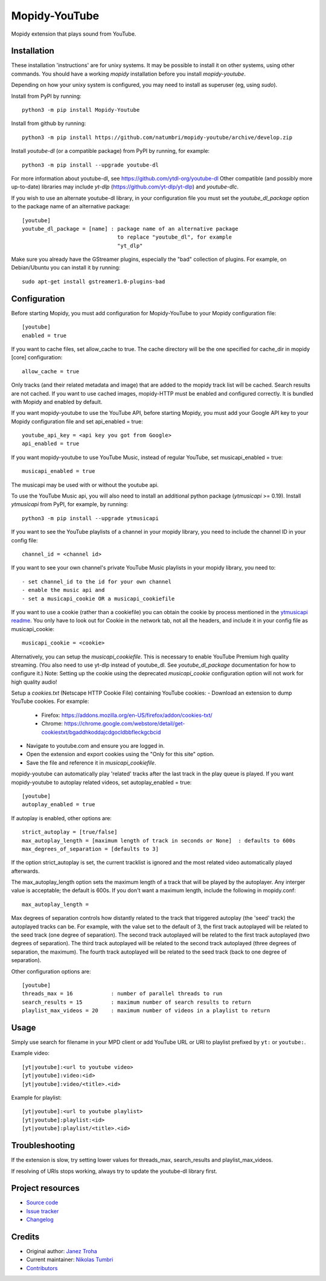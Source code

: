 ****************************
Mopidy-YouTube
****************************

.. image:: https://img.shields.io/pypi/v/Mopidy-YouTube
    :target: https://pypi.org/project/Mopidy-YouTube/
    :alt: Latest PyPI version

.. image:: https://img.shields.io/circleci/build/gh/natumbri/mopidy-youtube
    :target: https://circleci.com/gh/natumbri/mopidy-youtube
    :alt: CircleCI build status

.. image:: https://img.shields.io/codecov/c/gh/natumbri/mopidy-youtube
    :target: https://codecov.io/gh/natumbri/mopidy-youtube
    :alt: Test coverage

Mopidy extension that plays sound from YouTube.


Installation
============

These installation 'instructions' are for unixy systems. It may be possible to 
install it on other systems, using other commands.  You should have a working 
`mopidy` installation before you install `mopidy-youtube`.

Depending on how your unixy system is configured, you may need to install as
superuser (eg, using `sudo`).

Install from PyPI by running::

    python3 -m pip install Mopidy-Youtube

Install from github by running::

    python3 -m pip install https://github.com/natumbri/mopidy-youtube/archive/develop.zip


Install `youtube-dl` (or a compatible package) from PyPI by running, for example::

    python3 -m pip install --upgrade youtube-dl

For more information about youtube-dl, see https://github.com/ytdl-org/youtube-dl
Other compatible (and possibly more up-to-date) libraries may include 
`yt-dlp` (https://github.com/yt-dlp/yt-dlp) and `youtube-dlc`.

If you wish to use an alternate youtube-dl library, in your configuration file
you must set the `youtube_dl_package` option to the package name of an alternative
package:: 

    [youtube]
    youtube_dl_package = [name] : package name of an alternative package 
    				  to replace "youtube_dl", for example 
				  "yt_dlp"


Make sure you already have the GStreamer plugins, especially the "bad"
collection of plugins. For example, on Debian/Ubuntu you can install it
by running::

    sudo apt-get install gstreamer1.0-plugins-bad


Configuration
=============

Before starting Mopidy, you must add configuration for
Mopidy-YouTube to your Mopidy configuration file::

    [youtube]
    enabled = true

If you want to cache files, set allow_cache to true. The cache directory
will be the one specified for cache_dir in mopidy [core] configuration::

    allow_cache = true

Only tracks (and their related metadata and image) that are added to the
mopidy track list will be cached.  Search results are not cached.
If you want to use cached images, mopidy-HTTP must be enabled and configured
correctly.  It is bundled with Mopidy and enabled by default.

If you want mopidy-youtube to use the YouTube API, before starting Mopidy, 
you must add your Google API key to your Mopidy configuration file
and set api_enabled = true::

    youtube_api_key = <api key you got from Google>
    api_enabled = true

If you want mopidy-youtube to use YouTube Music, instead of regular YouTube, set
musicapi_enabled = true::

    musicapi_enabled = true  

The musicapi may be used with or without the youtube api.  

To use the YouTube Music api, you will also need to install an additional python
package (`ytmusicapi` >= 0.19).  Install `ytmusicapi` from PyPI, for example, 
by running::

    python3 -m pip install --upgrade ytmusicapi   

If you want to see the YouTube playlists of a channel in your mopidy library,
you need to include the channel ID in your config file::

    channel_id = <channel id>

If you want to see your own channel's private YouTube Music playlists in your
mopidy library, you need to::

    - set channel_id to the id for your own channel
    - enable the music api and 
    - set a musicapi_cookie OR a musicapi_cookiefile  

If you want to use a cookie (rather than a cookiefile) you can obtain the cookie by process 
mentioned in the `ytmusicapi readme <https://ytmusicapi.readthedocs.io/en/latest/setup.html#copy-authentication-headers>`_.
You only have to look out for Cookie in the network tab, not all the headers, and include
it in your config file as musicapi_cookie::

    musicapi_cookie = <cookie>  


Alternatively, you can setup the `musicapi_cookiefile`.  This is necessary to enable YouTube Premium
high quality streaming. (You also need to use yt-dlp instead of youtube_dl. See `youtube_dl_package` 
documentation for how to configure it.) Note: Setting up the cookie using the deprecated `musicapi_cookie`
configuration option will not work for high quality audio!

Setup a `cookies.txt` (Netscape HTTP Cookie File) containing YouTube cookies:
- Download an extension to dump YouTube cookies. For example:  
  - Firefox: https://addons.mozilla.org/en-US/firefox/addon/cookies-txt/
  - Chrome: https://chrome.google.com/webstore/detail/get-cookiestxt/bgaddhkoddajcdgocldbbfleckgcbcid
- Navigate to youtube.com and ensure you are logged in.
- Open the extension and export cookies using the "Only for this site" option.
- Save the file and reference it in `musicapi_cookiefile`.
    
mopidy-youtube can automatically play 'related' tracks after the last track in the play queue
is played.  If you want mopidy-youtube to autoplay related videos, set autoplay_enabled = true::

	[youtube]
	autoplay_enabled = true
	
If autoplay is enabled, other options are::

	strict_autoplay = [true/false]
	max_autoplay_length = [maximum length of track in seconds or None]  : defaults to 600s
	max_degrees_of_separation = [defaults to 3]

If the option strict_autoplay is set, the current tracklist is ignored and the
most related video automatically played afterwards.

The max_autoplay_length option sets the maximum length of a track that will be played
by the autoplayer.  Any interger value is acceptable; the default is 600s.
If you don't want a maximum length, include the following in mopidy.conf::

        max_autoplay_length =

Max degrees of separation controls how distantly related to the track that triggered autoplay
(the 'seed' track) the autoplayed tracks can be. For example, with the value set to the default
of 3, the first track autoplayed will be related to the seed track (one degree of separation).
The second track autoplayed will be related to the first track autoplayed (two degrees of
separation). The third track autoplayed will be related to the second track autoplayed (three
degrees of separation, the maximum). The fourth track autoplayed will be related to the seed
track (back to one degree of separation).

Other configuration options are::

    [youtube]
    threads_max = 16            : number of parallel threads to run
    search_results = 15         : maximum number of search results to return
    playlist_max_videos = 20    : maximum number of videos in a playlist to return


Usage
=====

Simply use search for filename in your MPD client or add YouTube URL or URI to
playlist prefixed by ``yt:`` or ``youtube:``.

Example video::

    [yt|youtube]:<url to youtube video>
    [yt|youtube]:video:<id>
    [yt|youtube]:video/<title>.<id>

Example for playlist::

    [yt|youtube]:<url to youtube playlist>
    [yt|youtube]:playlist:<id>
    [yt|youtube]:playlist/<title>.<id>


Troubleshooting
===============

If the extension is slow, try setting lower values for threads_max, search_results 
and playlist_max_videos.

If resolving of URIs stops working, always try to update the youtube-dl library
first.


Project resources
=================

- `Source code <https://github.com/natumbri/mopidy-youtube>`_
- `Issue tracker <https://github.com/natumbri/mopidy-youtube/issues>`_
- `Changelog <https://github.com/natumbri/mopidy-youtube/blob/master/CHANGELOG.rst>`_


Credits
=======

- Original author: `Janez Troha <https://github.com/dz0ny>`_
- Current maintainer: `Nikolas Tumbri <https://github.com/natumbri>`_
- `Contributors <https://github.com/natumbri/mopidy-youtube/graphs/contributors>`_

